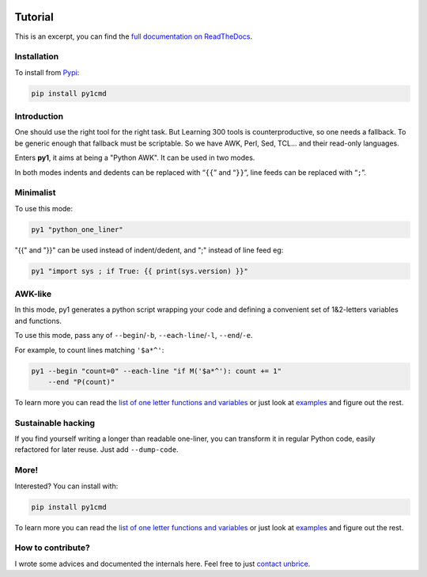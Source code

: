 .. image:: https://travis-ci.org/unbrice/py1.svg?branch=master
    :target: https://travis-ci.org/unbrice/py1

.. image:: https://coveralls.io/repos/unbrice/py1/badge.png?branch=master
  :target: https://coveralls.io/r/unbrice/py1?branch=master

.. image:: https://gemnasium.com/unbrice/py1.svg
    :target: https://gemnasium.com/unbrice/py1

Tutorial
========


This is an excerpt, you can find the `full documentation on ReadTheDocs <http://py1.vleu.net/>`_.

.. FILTER_DOC_BEFORE_THIS_LINE
.. note: this file is also included by docs/index.rst, from this line onwards

Installation
------------

To install from `Pypi <https://pypi.python.org/pypi/py1cmd>`_: 

.. code-block:: bash

    pip install py1cmd

Introduction
------------

One should use the right tool for the right task. But Learning 300 tools is counterproductive, so one needs a fallback. To be generic enough that fallback must be scriptable. So we have AWK, Perl, Sed, TCL... and their read-only languages.

Enters **py1**, it aims at being a "Python AWK". It can be used in two modes.

In both modes indents and dedents can be replaced with “``{{``” and “``}}``”, line feeds can be replaced with “``;``”.

Minimalist
----------

To use this mode:

.. code-block:: bash

   py1 "python_one_liner"

"{{" and "}}" can be used instead of indent/dedent, and ";" instead of line feed eg:

.. code-block:: bash

   py1 "import sys ; if True: {{ print(sys.version) }}"


AWK-like
--------

In this mode, py1 generates a python script wrapping your code and defining a convenient set of 1&2-letters variables and functions.

To use this mode, pass any of ``--begin``/``-b``, ``--each-line``/``-l``, ``--end``/``-e``.

For example, to count lines matching ``'$a*^'``:

.. code-block:: bash

    py1 --begin "count=0" --each-line "if M('$a*^'): count += 1"
        --end "P(count)"

To learn more you can read the
`list of one letter functions and variables <http://py1.vleu.net/page/variables.html>`_
or just look at
`examples <http://py1.vleu.net/page/examples.html>`_
and figure out the rest.


Sustainable hacking
-------------------

If you find yourself writing a longer than readable one-liner, you can
transform it in regular Python code, easily refactored for later reuse.
Just add ``--dump-code``.

More!
-----

Interested? You can install with:

.. code-block:: bash

    pip install py1cmd


To learn more you can read the
`list of one letter functions and variables <http://py1.vleu.net/page/variables.html>`_
or just look at
`examples <http://py1.vleu.net/page/examples.html>`_
and figure out the rest.


How to contribute?
------------------

I wrote some advices and documented the internals here. Feel free to
just `contact unbrice <mailto:unbrice@vleu.net>`_.
